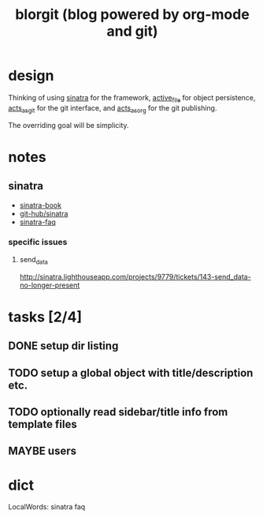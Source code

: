 #+TITLE: blorgit (blog powered by org-mode and git)

* design

Thinking of using [[http://github.com/bmizerany/sinatra/tree/master][sinatra]] for the framework, [[http://github.com/eschulte/active_file/tree/master][active_file]] for object
persistence, [[http://github.com/eschulte/acts_as_git/tree/master][acts_as_git]] for the git interface, and [[http://github.com/eschulte/acts_as_org/tree/master][acts_as_org]] for
the git publishing.

The overriding goal will be simplicity.

* notes
** sinatra
- [[http://sinatra.rubyforge.org/book.html][sinatra-book]]
- [[http://github.com/sinatra/sinatra/tree/master][git-hub/sinatra]]
- [[http://www.sinatrarb.com/faq.html][sinatra-faq]]

*** specific issues
**** send_data
http://sinatra.lighthouseapp.com/projects/9779/tickets/143-send_data-no-longer-present

* tasks [2/4]
** DONE setup dir listing
** TODO setup a global object with title/description etc.
** TODO optionally read sidebar/title info from template files
** MAYBE users

* dict

 LocalWords:  sinatra faq
